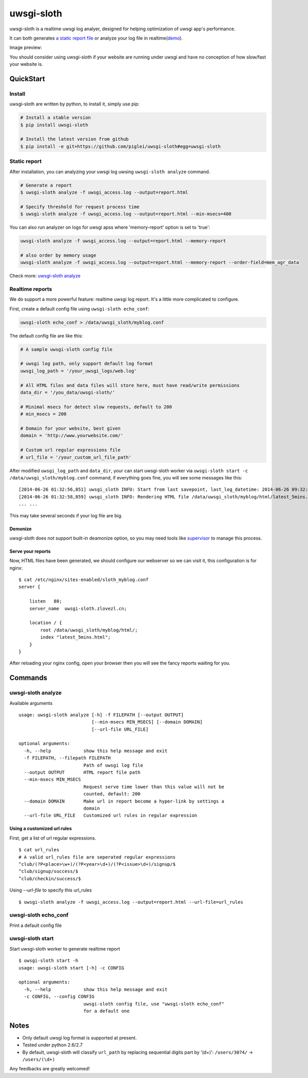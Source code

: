 uwsgi-sloth
===========

uwsgi-sloth is a realtime uwsgi log analyer, designed for helping optimization
of uwsgi app's performance.

It can both generates `a static report file <http://www.zlovezl.cn/static/uwsgi-sloth-report-example.html>`_
or analyze your log file in realtime(`demo <http://uwsgi-sloth.zlovezl.cn/latest_5mins.html>`_).

Image preview:

.. image:: https://github.com/piglei/uwsgi-sloth/raw/master/uwsgi-sloth-screenshot.png


You should consider using uwsgi-sloth if your website are running under uwsgi
and have no conception of how slow/fast your website is.

QuickStart
----------

Install
^^^^^^^

uwsgi-sloth are written by python, to install it, simply use pip:

.. code-block:: bash

    # Install a stable version
    $ pip install uwsgi-sloth

    # Install the latest version from github
    $ pip install -e git+https://github.com/piglei/uwsgi-sloth#egg=uwsgi-sloth

Static report
^^^^^^^^^^^^^

After installation, you can analyzing your uwsgi log uwsing ``uwsgi-sloth analyze``
command.

.. code-block:: bash

    # Generate a report
    $ uwsgi-sloth analyze -f uwsgi_access.log --output=report.html

    # Specify threshold for request process time
    $ uwsgi-sloth analyze -f uwsgi_access.log --output=report.html --min-msecs=400

You can also run analyzer on logs for uwsgi apss where 'memory-report' option is set to 'true':

.. code-block:: bash

    uwsgi-sloth analyze -f uwsgi_access.log --output=report.html --memory-report

    # also order by memory usage
    uwsgi-sloth analyze -f uwsgi_access.log --output=report.html --memory-report --order-field=mem_agr_data

Check more: `uwsgi-sloth analyze`_

Realtime reports
^^^^^^^^^^^^^^^^

We do support a more powerful feature: realtime uwsgi log report.
It's a little more complicated to configure.

First, create a default config file using ``uwsgi-sloth echo_conf``:

.. code-block:: bash

    uwsgi-sloth echo_conf > /data/uwsgi_sloth/myblog.conf

The default config file are like this:

.. code-block:: ini

    # A sample uwsgi-sloth config file

    # uwsgi log path, only support default log format
    uwsgi_log_path = '/your_uwsgi_logs/web.log'

    # All HTML files and data files will store here, must have read/write permissions
    data_dir = '/you_data/uwsgi-sloth/'

    # Minimal msecs for detect slow requests, default to 200
    # min_msecs = 200

    # Domain for your website, best given
    domain = 'http://www.yourwebsite.com/'

    # Custom url regular expressions file
    # url_file = '/your_custom_url_file_path'

After modified ``uwsgi_log_path`` and ``data_dir``, your can start uwsgi-sloth
worker via ``uwsgi-sloth start -c /data/uwsgi_sloth/myblog.conf`` command, if
everything goes fine, you will see some messages like this: ::

    [2014-06-26 01:32:56,851] uwsgi_sloth INFO: Start from last savepoint, last_log_datetime: 2014-06-26 09:32:04
    [2014-06-26 01:32:58,859] uwsgi_sloth INFO: Rendering HTML file /data/uwsgi_sloth/myblog/html/latest_5mins.html...
    ... ...

This may take several seconds if your log file are big.

Demonize
~~~~~~~~

uwsgi-sloth does not support built-in deamonize option, so you may need tools like
`supervisor <https://github.com/Supervisor/supervisor>`_ to manage this process.

Serve your reports
~~~~~~~~~~~~~~~~~~

Now, HTML files have been generated, we should configure our
webserver so we can visit it, this configuration is for nginx: ::


    $ cat /etc/nginx/sites-enabled/sloth_myblog.conf
    server {

        listen   80;
        server_name  uwsgi-sloth.zlovezl.cn;

        location / {
            root /data/uwsgi_sloth/myblog/html/;
            index "latest_5mins.html";
        }
    }

After reloading your nginx config, open your browser then you will see the fancy
reports waiting for you.

Commands
--------

uwsgi-sloth analyze
^^^^^^^^^^^^^^^^^^^

Available arguments

::

    usage: uwsgi-sloth analyze [-h] -f FILEPATH [--output OUTPUT]
                               [--min-msecs MIN_MSECS] [--domain DOMAIN]
                               [--url-file URL_FILE]

    optional arguments:
      -h, --help            show this help message and exit
      -f FILEPATH, --filepath FILEPATH
                            Path of uwsgi log file
      --output OUTPUT       HTML report file path
      --min-msecs MIN_MSECS
                            Request serve time lower than this value will not be
                            counted, default: 200
      --domain DOMAIN       Make url in report become a hyper-link by settings a
                            domain
      --url-file URL_FILE   Customized url rules in regular expression

Using a customized url rules
~~~~~~~~~~~~~~~~~~~~~~~~~~~~

First, get a list of url regular expressions.

::

    $ cat url_rules
    # A valid url_rules file are seperated regular expressions
    ^club/(?P<place>\w+)/(?P<year>\d+)/(?P<issue>\d+)/signup/$
    ^club/signup/success/$
    ^club/checkin/success/$

Using `--url-file` to specify this url_rules

::

    $ uwsgi-sloth analyze -f uwsgi_access.log --output=report.html --url-file=url_rules

uwsgi-sloth echo_conf
^^^^^^^^^^^^^^^^^^^^^

Print a default config file


uwsgi-sloth start
^^^^^^^^^^^^^^^^^

Start uwsgi-sloth worker to generate realtime report

::

    $ uwsgi-sloth start -h
    usage: uwsgi-sloth start [-h] -c CONFIG

    optional arguments:
      -h, --help            show this help message and exit
      -c CONFIG, --config CONFIG
                            uwsgi-sloth config file, use "uwsgi-sloth echo_conf"
                            for a default one

Notes
-----

- Only default uwsgi log format is supported at present.
- Tested under python 2.6/2.7
- By default, uwsgi-sloth will classify ``url_path`` by replacing sequential
  digits part by '(\d+)': ``/users/3074/`` -> ``/users/(\d+)``


Any feedbacks are greatly welcomed!

